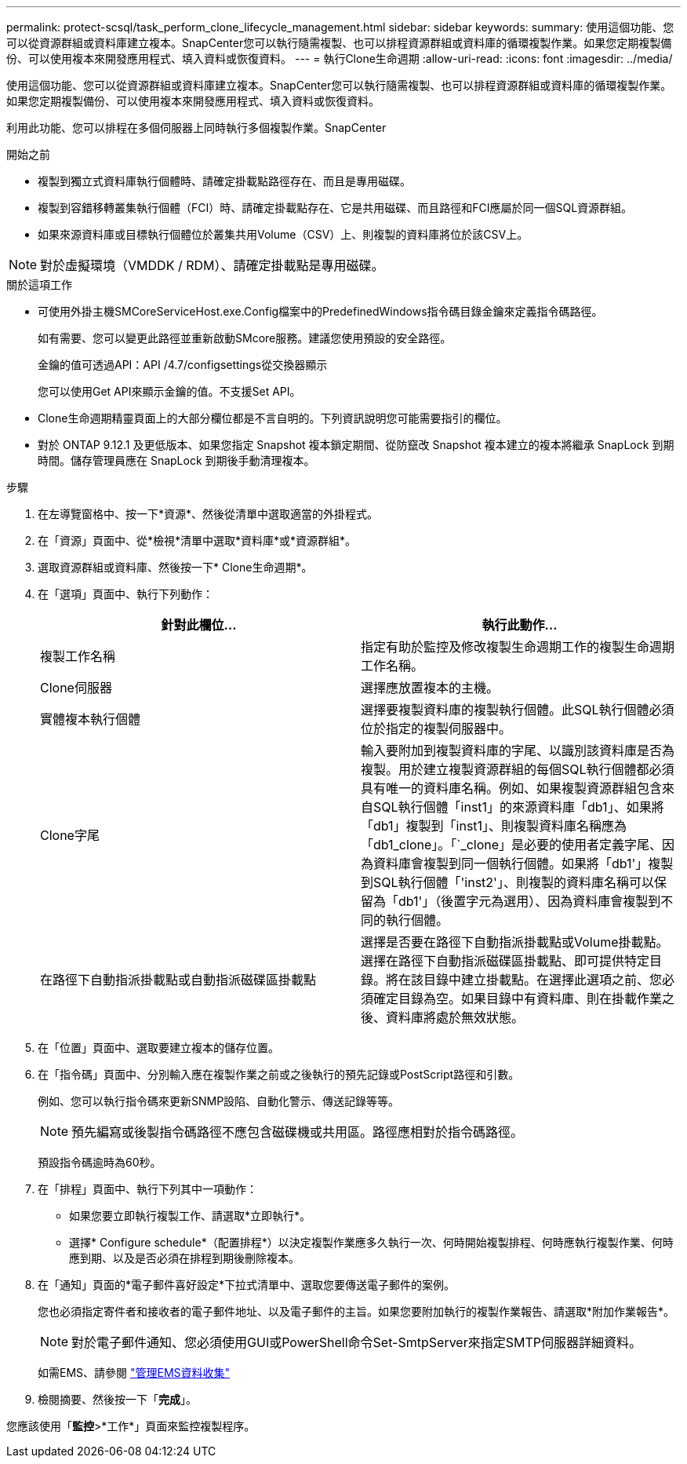 ---
permalink: protect-scsql/task_perform_clone_lifecycle_management.html 
sidebar: sidebar 
keywords:  
summary: 使用這個功能、您可以從資源群組或資料庫建立複本。SnapCenter您可以執行隨需複製、也可以排程資源群組或資料庫的循環複製作業。如果您定期複製備份、可以使用複本來開發應用程式、填入資料或恢復資料。 
---
= 執行Clone生命週期
:allow-uri-read: 
:icons: font
:imagesdir: ../media/


[role="lead"]
使用這個功能、您可以從資源群組或資料庫建立複本。SnapCenter您可以執行隨需複製、也可以排程資源群組或資料庫的循環複製作業。如果您定期複製備份、可以使用複本來開發應用程式、填入資料或恢復資料。

利用此功能、您可以排程在多個伺服器上同時執行多個複製作業。SnapCenter

.開始之前
* 複製到獨立式資料庫執行個體時、請確定掛載點路徑存在、而且是專用磁碟。
* 複製到容錯移轉叢集執行個體（FCI）時、請確定掛載點存在、它是共用磁碟、而且路徑和FCI應屬於同一個SQL資源群組。
* 如果來源資料庫或目標執行個體位於叢集共用Volume（CSV）上、則複製的資料庫將位於該CSV上。



NOTE: 對於虛擬環境（VMDDK / RDM）、請確定掛載點是專用磁碟。

.關於這項工作
* 可使用外掛主機SMCoreServiceHost.exe.Config檔案中的PredefinedWindows指令碼目錄金鑰來定義指令碼路徑。
+
如有需要、您可以變更此路徑並重新啟動SMcore服務。建議您使用預設的安全路徑。

+
金鑰的值可透過API：API /4.7/configsettings從交換器顯示

+
您可以使用Get API來顯示金鑰的值。不支援Set API。

* Clone生命週期精靈頁面上的大部分欄位都是不言自明的。下列資訊說明您可能需要指引的欄位。
* 對於 ONTAP 9.12.1 及更低版本、如果您指定 Snapshot 複本鎖定期間、從防竄改 Snapshot 複本建立的複本將繼承 SnapLock 到期時間。儲存管理員應在 SnapLock 到期後手動清理複本。


.步驟
. 在左導覽窗格中、按一下*資源*、然後從清單中選取適當的外掛程式。
. 在「資源」頁面中、從*檢視*清單中選取*資料庫*或*資源群組*。
. 選取資源群組或資料庫、然後按一下* Clone生命週期*。
. 在「選項」頁面中、執行下列動作：
+
|===
| 針對此欄位... | 執行此動作... 


 a| 
複製工作名稱
 a| 
指定有助於監控及修改複製生命週期工作的複製生命週期工作名稱。



 a| 
Clone伺服器
 a| 
選擇應放置複本的主機。



 a| 
實體複本執行個體
 a| 
選擇要複製資料庫的複製執行個體。此SQL執行個體必須位於指定的複製伺服器中。



 a| 
Clone字尾
 a| 
輸入要附加到複製資料庫的字尾、以識別該資料庫是否為複製。用於建立複製資源群組的每個SQL執行個體都必須具有唯一的資料庫名稱。例如、如果複製資源群組包含來自SQL執行個體「inst1」的來源資料庫「db1」、如果將「db1」複製到「inst1」、則複製資料庫名稱應為「db1_clone」。「`_clone」是必要的使用者定義字尾、因為資料庫會複製到同一個執行個體。如果將「db1'」複製到SQL執行個體「'inst2'」、則複製的資料庫名稱可以保留為「db1'」（後置字元為選用）、因為資料庫會複製到不同的執行個體。



 a| 
在路徑下自動指派掛載點或自動指派磁碟區掛載點
 a| 
選擇是否要在路徑下自動指派掛載點或Volume掛載點。選擇在路徑下自動指派磁碟區掛載點、即可提供特定目錄。將在該目錄中建立掛載點。在選擇此選項之前、您必須確定目錄為空。如果目錄中有資料庫、則在掛載作業之後、資料庫將處於無效狀態。

|===
. 在「位置」頁面中、選取要建立複本的儲存位置。
. 在「指令碼」頁面中、分別輸入應在複製作業之前或之後執行的預先記錄或PostScript路徑和引數。
+
例如、您可以執行指令碼來更新SNMP設陷、自動化警示、傳送記錄等等。

+

NOTE: 預先編寫或後製指令碼路徑不應包含磁碟機或共用區。路徑應相對於指令碼路徑。

+
預設指令碼逾時為60秒。

. 在「排程」頁面中、執行下列其中一項動作：
+
** 如果您要立即執行複製工作、請選取*立即執行*。
** 選擇* Configure schedule*（配置排程*）以決定複製作業應多久執行一次、何時開始複製排程、何時應執行複製作業、何時應到期、以及是否必須在排程到期後刪除複本。


. 在「通知」頁面的*電子郵件喜好設定*下拉式清單中、選取您要傳送電子郵件的案例。
+
您也必須指定寄件者和接收者的電子郵件地址、以及電子郵件的主旨。如果您要附加執行的複製作業報告、請選取*附加作業報告*。

+

NOTE: 對於電子郵件通知、您必須使用GUI或PowerShell命令Set-SmtpServer來指定SMTP伺服器詳細資料。

+
如需EMS、請參閱 https://docs.netapp.com/us-en/snapcenter/admin/concept_manage_ems_data_collection.html["管理EMS資料收集"]

. 檢閱摘要、然後按一下「*完成*」。


您應該使用「*監控*>*工作*」頁面來監控複製程序。
